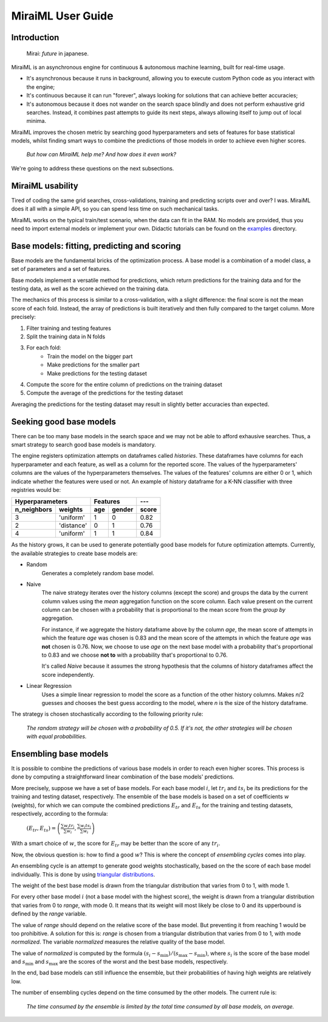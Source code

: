 MiraiML User Guide
==================

Introduction
------------

    Mirai: `future` in japanese.

MiraiML is an asynchronous engine for continuous & autonomous machine learning,
built for real-time usage.

- It's asynchronous because it runs in background, allowing you to execute custom
  Python code as you interact with the engine;

- It's continuous because it can run "forever", always looking for solutions that
  can achieve better accuracies;

- It's autonomous because it does not wander on the search space blindly and does
  not perform exhaustive grid searches. Instead, it combines past attempts to guide
  its next steps, always allowing itself to jump out of local minima.

MiraiML improves the chosen metric by searching good hyperparameters and sets of
features for base statistical models, whilst finding smart ways to combine the
predictions of those models in order to achieve even higher scores.

    `But how can MiraiML help me? And how does it even work?`

We're going to address these questions on the next subsections.

MiraiML usability
-----------------

Tired of coding the same grid searches, cross-validations, training and predicting
scripts over and over? I was. MiraiML does it all with a simple API, so you can
spend less time on such mechanical tasks.

MiraiML works on the typical train/test scenario, when the data can fit in the
RAM. No models are provided, thus you need to import external models or implement
your own. Didactic tutorials can be found on the
`examples <https://github.com/arthurpaulino/miraiml/tree/master/examples>`_
directory.

Base models: fitting, predicting and scoring
--------------------------------------------

.. _base_model:

Base models are the fundamental bricks of the optimization process. A base model
is a combination of a model class, a set of parameters and a set of features.

Base models implement a versatile method for predictions, which return predictions
for the training data and for the testing data, as well as the score achieved on
the training data.

The mechanics of this process is similar to a cross-validation, with a slight
difference: the final score is not the mean score of each fold. Instead, the array
of predictions is built iteratively and then fully compared to the target column.
More precisely:

1. Filter training and testing features
2. Split the training data in N folds
3. For each fold:
    - Train the model on the bigger part
    - Make predictions for the smaller part
    - Make predictions for the testing dataset
4. Compute the score for the entire column of predictions on the training dataset
5. Compute the average of the predictions for the testing dataset

Averaging the predictions for the testing dataset may result in slightly better
accuracies than expected.

Seeking good base models
------------------------

.. _mirai_seeker:

There can be too many base models in the search space and we may not be able to
afford exhausive searches. Thus, a smart strategy to search good base models is
mandatory.

The engine registers optimization attempts on dataframes called `histories`. These
dataframes have columns for each hyperparameter and each feature, as well as a
column for the reported score. The values of the hyperparameters' columns are the
values of the hyperparameters themselves. The values of the features' columns are
either 0 or 1, which indicate whether the features were used or not. An example
of history dataframe for a K-NN classifier with three registries would be:

=========== ========== === ====== =====
Hyperparameters        Features   ---
---------------------- ---------- -----
n_neighbors weights    age gender score
=========== ========== === ====== =====
3           'uniform'  1   0      0.82
2           'distance' 0   1      0.76
4           'uniform'  1   1      0.84
=========== ========== === ====== =====

As the history grows, it can be used to generate potentially good base models for
future optimization attempts. Currently, the available strategies to create base
models are:

- Random
    Generates a completely random base model.

- Naive
    The naive strategy iterates over the history columns (except the score) and
    groups the data by the current column values using the `mean` aggregation
    function on the score column. Each value present on the current column can be
    chosen with a probability that is proportional to the mean score from the
    `group by` aggregation.

    For instance, if we aggregate the history dataframe above by the column `age`,
    the mean score of attempts in which the feature `age` was chosen is 0.83 and
    the mean score of the attempts in which the feature `age` was **not** chosen
    is 0.76. Now, we choose to use `age` on the next base model with a probability
    that's proportional to 0.83 and we choose **not to** with a probability that's
    proportional to 0.76.

    It's called `Naive` because it assumes the strong hypothesis that the columns
    of history dataframes affect the score independently.

- Linear Regression
    Uses a simple linear regression to model the score as a function of the other
    history columns. Makes `n`/2 guesses and chooses the best guess according to
    the model, where `n` is the size of the history dataframe.

The strategy is chosen stochastically according to the following priority rule:

    `The random strategy will be chosen with a probability of 0.5. If it's not,
    the other strategies will be chosen with equal probabilities.`

Ensembling base models
----------------------

.. _ensemble:

It is possible to combine the predictions of various base models in order to reach
even higher scores. This process is done by computing a straightforward linear
combination of the base models' predictions.

More precisely, suppose we have a set of base models. For each base model :math:`i`,
let :math:`tr_i` and :math:`ts_i` be its predictions for the training and testing
dataset, respectively. The ensemble of the base models is based on a set of
coefficients :math:`w` (weights), for which we can compute the combined predictions
:math:`E_{tr}` and :math:`E_{ts}` for the training and testing datasets, respectively,
according to the formula:

    :math:`(E_{tr}, E_{ts}) = \left(\frac{\sum w_i tr_i}{\sum w_i},
    \frac{\sum w_i ts_i}{\sum w_i}\right)`

With a smart choice of :math:`w`, the score for :math:`E_{tr}` may be better than
the score of any :math:`tr_i`.

Now, the obvious question is: how to find a good :math:`w`? This is where the
concept of `ensembling cycles` comes into play.

An ensembling cycle is an attempt to generate good weights stochastically, based
on the the score of each base model individually. This is done by using `triangular
distributions <https://en.wikipedia.org/wiki/Triangular_distribution>`_.

The weight of the best base model is drawn from the triangular distribution that
varies from 0 to 1, with mode 1.

For every other base model :math:`i` (not a base model with the highest score),
the weight is drawn from a triangular distribution that varies from 0 to `range`,
with mode 0. It means that its weight will most likely be close to 0 and its
upperbound is defined by the `range` variable.

The value of `range` should depend on the relative score of the base model. But
preventing it from reaching 1 would be too prohibitive. A solution for this is:
`range` is chosen from a triangular distribution that varies from 0 to 1, with mode
`normalized`. The variable `normalized` measures the relative quality of the base
model.

The value of `normalized` is computed by the formula :math:`(s_i-s_\textrm{min})/
(s_\textrm{max}-s_\textrm{min})`, where :math:`s_i` is the score of the base model
and :math:`s_\textrm{min}` and :math:`s_\textrm{max}` are the scores of the worst
and the best base models, respectively.

In the end, bad base models can still influence the ensemble, but their
probabilities of having high weights are relatively low.

The number of ensembling cycles depend on the time consumed by the other models.
The current rule is:

    `The time consumed by the ensemble is limited by the total time consumed by
    all base models, on average.`
